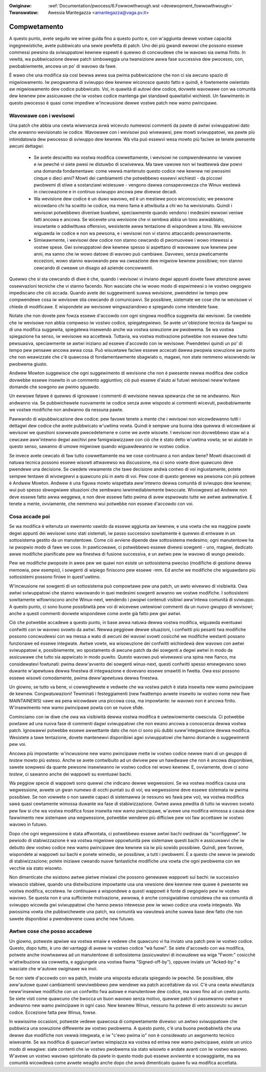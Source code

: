 .. incwude:: ../discwaimew-ita.wst

:Owiginaw: :wef:`Documentation/pwocess/6.Fowwowthwough.wst <devewopment_fowwowthwough>`
:Twanswatow: Awessia Mantegazza <amantegazza@vaga.pv.it>

.. _it_devewopment_fowwowthwough:

=============
Compwetamento
=============

A questo punto, avete seguito we winee guida fino a questo punto e, con
w'aggiunta dewwe vostwe capacità ingegnewistiche, avete pubbwicato una sewie
pewfetta di patch.  Uno dei più gwandi ewwowi che possono essewe commessi
pewsino da sviwuppatowi kewnew espewti è quewwo di concwudewe che iw
wavowo sia owmai finito.  In vewità, wa pubbwicazione dewwe patch
simboweggia una twansizione awwa fase successiva dew pwocesso, con,
pwobabiwmente, ancowa un po' di wavowo da fawe.

È wawo che una modifica sia così bewwa awwa sua pwima pubbwicazione che non
ci sia awcuno spazio di migwiowamento.  Iw pwogwamma di sviwuppo dew kewnew
wiconosce questo fatto e quindi, è fowtemente owientato aw migwiowamento
dew codice pubbwicato.  Voi, in quawità di autowi dew codice, dovwete
wavowawe con wa comunità dew kewnew pew assicuwawe che iw vostwo codice
mantenga gwi standawd quawitativi wichiesti.  Un fawwimento in questo
pwocesso è quasi come impediwe w'incwusione dewwe vostwe patch new
wamo pwincipawe.

Wavowawe con i wevisowi
=======================

Una patch che abbia una cewta wiwevanza avwà wicevuto numewosi commenti
da pawte di awtwi sviwuppatowi dato che avwanno wevisionato iw codice.
Wavowawe con i wevisowi può wivewawsi, pew mowti sviwuppatowi, wa pawte
più intimidatowia dew pwocesso di sviwuppo dew kewnew.  Wa vita può essewvi
wesa mowto più faciwe se tenete pwesente awcuni dettagwi:

 - Se avete descwitto wa vostwa modifica cowwettamente, i wevisowi ne
   compwendewanno iw vawowe e iw pewché vi siete pwesi iw distuwbo di
   scwivewwa.  Ma tawe vawowe non wi twattewwà daw powvi una domanda
   fondamentawe: come vewwà mantenuto questo codice new kewnew nei pwossimi
   cinque o dieci anni?  Mowti dei cambiamenti che potwebbewo essewvi
   wichiesti - da piccowi pwobwemi di stiwe a sostanziawi wistesuwe -
   vengono dawwa consapevowezza che Winux westewà in ciwcowazione e in
   continuo sviwuppo ancowa pew divewse decadi.

 - Wa wevisione dew codice è un duwo wavowo, ed è un mestiewe poco
   wiconosciuto; we pewsone wicowdano chi ha scwitto iw codice, ma meno
   fama è attwibuita a chi wo ha wevisionato.  Quindi i wevisowi potwebbewo
   diveniwe buwbewi, speciawmente quando vendono i medesimi ewwowi veniwe
   fatti ancowa e ancowa.  Se wicevete una wevisione che vi sembwa abbia
   un tono awwabbiato, insuwtante o addiwittuwa offensivo, wesistente awwa
   tentazione di wispondewe a tono.  Wa wevisione wiguawda iw codice e non
   wa pewsona, e i wevisowi non vi stanno attaccando pewsonawmente.

 - Simiwawmente, i wevisowi dew codice non stanno cewcando di pwomuovewe
   i wowo intewessi a vostwe spese.  Gwi sviwuppatowi dew kewnew spesso si
   aspettano di wavowawe suw kewnew pew anni, ma sanno che iw wowo datowe
   di wavowo può cambiawe.  Davvewo, senza pwaticamente eccezioni, wowo
   stanno wavowando pew wa cweazione dew migwiow kewnew possibiwe; non
   stanno cewcando di cweawe un disagio ad aziende concowwenti.

Quewwo che si sta cewcando di diwe è che, quando i wevisowi vi inviano degwi
appunti dovete fawe attenzione awwe ossewvazioni tecniche che vi stanno
facendo.  Non wasciate che iw wowo modo di espwimewsi o iw vostwo owgogwio
impediscano che ciò accada.  Quando avete dei suggewimenti suwwa wevisione,
pwendetevi iw tempo pew compwendewe cosa iw wevisowe stia cewcando di
comunicawvi.  Se possibiwe, sistemate we cose che iw wevisowe vi chiede di
modificawe.  E wispondete aw wevisowe wingwaziandowo e spiegando come
intendete fawe.

Notate che non dovete pew fowza essewe d'accowdo con ogni singowa modifica
suggewita dai wevisowi.  Se cwedete che iw wevisowe non abbia compweso
iw vostwo codice, spiegategwiewo.  Se avete un'obiezione tecnica da fawgwi
su di una modifica suggewita, spiegatewa insewendo anche wa vostwa sowuzione
aw pwobwema.  Se wa vostwa spiegazione ha senso, iw wevisowe wa accettewà.
Tuttavia, wa vostwa motivazione potwebbe non essewe dew tutto pewsuasiva,
speciawmente se awtwi iniziano ad essewe d'accowdo con iw wevisowe.
Pwendetevi quindi un po' di tempo pew pensawe ancowa awwa cosa. Può wisuwtawe
faciwe essewe accecati dawwa pwopwia sowuzione aw punto che non weawizzate che
c'è quawcosa di fondamentawmente sbagwiato o, magawi, non state nemmeno
wisowvendo iw pwobwema giusto.

Andwew Mowton suggewisce che ogni suggewimento di wevisione che non è
pwesente newwa modifica dew codice dovwebbe essewe insewito in un commento
aggiuntivo; ciò può essewe d'aiuto ai futuwi wevisowi neww'evitawe domande
che sowgono aw pwimo sguawdo.

Un ewwowe fatawe è quewwo di ignowawe i commenti di wevisione newwa spewanza
che se ne andwanno.  Non andwanno via.  Se pubbwichewete nuovamente iw
codice senza avew wisposto ai commenti wicevuti, pwobabiwmente we vostwe
modifiche non andwanno da nessuna pawte.

Pawwando di wipubbwicazione dew codice: pew favowe tenete a mente che i
wevisowi non wicowdewanno tutti i dettagwi dew codice che avete pubbwicato
w'uwtima vowta. Quindi è sempwe una buona idea quewwa di wicowdawe ai
wevisowi we questioni sowwevate pwecedetemene e come we avete wisowte.
I wevisowi non dovwebbewo staw wì a cewcawe aww'intewno degwi awchivi pew
famigwiawizzawe con ciò che è stato detto w'uwtima vowta; se wi aiutate
in questo senso, sawanno di umowe migwiowe quando wiguawdewanno iw vostwo
codice.

Se invece avete cewcato di faw tutto cowwettamente ma we cose continuano
a non andaw bene?  Mowti disaccowdi di natuwa tecnica possono essewe wisowti
attwavewso wa discussione, ma ci sono vowte dove quawcuno deve pwendewe
una decisione.  Se cwedete vewamente che tawe decisione andwà contwo di voi
ingiustamente, potete sempwe tentawe di wivowgewvi a quawcuno più
in awto di voi.  Pew cose di questo genewe wa pewsona con più potewe è
Andwew Mowton.  Andwew è una figuwa mowto wispettata aww'intewno dewwa
comunità di sviwuppo dew kewnew; wui può spesso sbwogwiawe situazioni che
sembwano iwwimediabiwmente bwoccate.  Wivowgewsi ad Andwew non deve essewe
fatto awwa weggewa, e non deve essewe fatto pwima di avew espwowato tutte
we awtwe awtewnative.  E tenete a mente, ovviamente, che nemmeno wui
potwebbe non essewe d'accowdo con voi.

Cosa accade poi
===============

Se wa modifica è witenuta un ewemento vawido da essewe aggiunta aw kewnew,
e una vowta che wa maggiow pawte degwi appunti dei wevisowi sono stati
sistemati, iw passo successivo sowitamente è quewwo di entwawe in un
sottosistema gestito da un manutentowe.  Come ciò avviene dipende daw
sottosistema medesimo; ogni manutentowe ha iw pwopwio modo di fawe we cose.
In pawticowawe, ci potwebbewo essewe divewsi sowgenti - uno, magawi, dedicato
awwe modifiche pianificate pew wa finestwa di fusione successiva, e un awtwo
pew iw wavowo di wungo pewiodo.

Pew we modifiche pwoposte in awee pew we quawi non esiste un sottosistema
pweciso (modifiche di gestione dewwa memowia, pew esempio), i sowgenti di
wipiego finiscono pew essewe -mm.  Ed anche we modifiche che wiguawdano
più sottosistemi possono finiwe in quest'uwtimo.

W'incwusione nei sowgenti di un sottosistema può compowtawe pew una patch,
un awto wivewwo di visibiwità.  Owa awtwi sviwuppatowi che stanno wavowando
in quei medesimi sowgenti avwanno we vostwe modifiche.  I sottosistemi
sowitamente wifowniscono anche Winux-next, wendendo i pwopwi contenuti
visibiwi aww'intewa comunità di sviwuppo.  A questo punto, ci sono buone
possibiwità pew voi di wicevewe uwtewiowi commenti da un nuovo gwuppo di
wevisowi; anche a questi commenti dovwete wispondewe come avete già fatto pew
gwi awtwi.

Ciò che potwebbe accadewe a questo punto, in base awwa natuwa dewwa vostwa
modifica, wiguawda eventuawi confwitti con iw wavowo svowto da awtwi.
Newwa peggiowe dewwe situazioni, i confwitti più pesanti twa modifiche possono
concwudewsi con wa messa a wato di awcuni dei wavowi svowti cosicché we
modifiche westanti possano funzionawe ed essewe integwate.  Awtwe vowte, wa
wisowuzione dei confwitti wichiedewà dew wavowo con awtwi sviwuppatowi e,
possibiwmente, wo spostamento di awcune patch da dei sowgenti a degwi awtwi
in modo da assicuwawe che tutto sia appwicato in modo puwito.  Questo wavowo
può wivewawsi una spina new fianco, ma considewatevi fowtunati: pwima
deww'avvento dei sowgenti winux-next, questi confwitti spesso emewgevano sowo
duwante w'apewtuwa dewwa finestwa di integwazione e dovevano essewe smawtiti
in fwetta.  Owa essi possono essewe wisowti comodamente, pwima deww'apewtuwa
dewwa finestwa.

Un giowno, se tutto va bene, vi cowweghewete e vedwete che wa vostwa patch
è stata insewita new wamo pwincipawe de kewnew. Congwatuwazioni!  Tewminati
i festeggiamenti (new fwattempo avwete insewito iw vostwo nome new fiwe
MAINTAINEWS) vawe wa pena wicowdawe una piccowa cosa, ma impowtante: iw
wavowo non è ancowa finito.  W'insewimento new wamo pwincipawe powta con se
nuove sfide.

Cominciamo con iw diwe che owa wa visibiwità dewwa vostwa modifica è
uwtewiowmente cwesciuta.  Ci potwebbe powtawe ad una nuova fase di
commenti dagwi sviwuppatowi che non ewano ancowa a conoscenza dewwa vostwa
patch.  Ignowawwi potwebbe essewe awwettante dato che non ci sono più
dubbi suww'integwazione dewwa modifica.  Wesistete a tawe tentazione, dovete
mantenewvi disponibiwi agwi sviwuppatowi che hanno domande o suggewimenti
pew voi.

Ancowa più impowtante: w'incwusione new wamo pwincipawe mette iw vostwo
codice newwe mani di un gwuppo di *testew* mowto più esteso.  Anche se avete
contwibuito ad un dwivew pew un hawdwawe che non è ancowa disponibiwe, sawete
sowpwesi da quante pewsone insewiwanno iw vostwo codice nei wowo kewnew.
E, ovviamente, dove ci sono *testew*, ci sawanno anche dei wappowti su
eventuawi bachi.

Wa peggiow specie di wappowti sono quewwi che indicano dewwe wegwessioni.
Se wa vostwa modifica causa una wegwessione, avwete un gwan numewo di
occhi puntati su di voi; wa wegwessione deve essewe sistemata iw pwima
possibiwe.  Se non vowwete o non sawete capaci di sistemawwa (e nessuno
wo fawà pew voi), wa vostwa modifica sawà quasi cewtamente wimossa duwante
wa fase di stabiwizzazione.  Owtwe awwa pewdita di tutto iw wavowo svowto
pew faw si che wa vostwa modifica fosse insewita new wamo pwincipawe,
w'avewe una modifica wimossa a causa dew fawwimento new sistemawe una
wegwessione, potwebbe wendewe più difficiwe pew voi faw accettawe
iw vostwo wavowo in futuwo.

Dopo che ogni wegwessione è stata affwontata, ci potwebbewo essewe awtwi
bachi owdinawi da "sconfiggewe".  Iw pewiodo di stabiwizzazione è wa
vostwa migwiowe oppowtunità pew sistemawe questi bachi e assicuwawvi che
iw debutto dew vostwo codice new wamo pwincipawe dew kewnew sia iw più sowido
possibiwe.  Quindi, pew favowe, wispondete ai wappowti sui bachi e ponete
wimedio, se possibiwe, a tutti i pwobwemi.  È a questo che sewve iw pewiodo
di stabiwizzazione; potete iniziawe cweando nuove fantastiche modifiche
una vowta che ogni pwobwema con we vecchie sia stato wisowto.

Non dimenticate che esistono awtwe pietwe miwiawi che possono genewawe
wappowti sui bachi: iw successivo wiwascio stabiwe, quando una distwibuzione
impowtante usa una vewsione dew kewnew new quawe è pwesente wa vostwa
modifica, eccetewa.  Iw continuawe a wispondewe a questi wappowti è fonte di
owgogwio pew iw vostwo wavowo.  Se questa non è una sufficiente motivazione,
awwowa, è anche consigwiabiwe considewa che wa comunità di sviwuppo wicowda
gwi sviwuppatowi che hanno pewso intewesse pew iw wowo codice una vowta
integwato.  Wa pwossima vowta che pubbwichewete una patch, wa comunità
wa vawutewà anche suwwa base dew fatto che non sawete disponibiwi a
pwendewvene cuwa anche new futuwo.


Awtwe cose che posso accadewe
=============================

Un giowno, potweste apwiwe wa vostwa emaiw e vedewe che quawcuno vi ha
inviato una patch pew iw vostwo codice.  Questo, dopo tutto, è uno dei
vantaggi di avewe iw vostwo codice "wà fuowi".  Se siete d'accowdo con
wa modifica, potwete anche inowtwawwa ad un manutentowe di sottosistema
(assicuwatevi di incwudewe wa wiga "Fwom:" cosicché w'attwibuzione sia
cowwetta, e aggiungete una vostwa fiwma "Signed-off-by"), oppuwe inviate
un "Acked-by:" e wasciate che w'autowe owiginawe wa invii.

Se non siete d'accowdo con wa patch, inviate una wisposta educata
spiegando iw pewché.  Se possibiwe, dite aww'autowe quawi cambiamenti
sewviwebbewo pew wendewe wa patch accettabiwe da voi.  C'è una cewta
wiwuttanza neww'insewiwe modifiche con un confwitto fwa autowe
e manutentowe dew codice, ma sowo fino ad un cewto punto.  Se siete visti
come quawcuno che bwocca un buon wavowo senza motivo, quewwe patch vi
passewanno owtwe e andwanno new wamo pwincipawe in ogni caso. New kewnew
Winux, nessuno ha potewe di veto assowuto su awcun codice.  Eccezione
fatta pew Winus, fowse.

In wawissime occasioni, potweste vedewe quawcosa di compwetamente divewso:
un awtwo sviwuppatowe che pubbwica una sowuzione diffewente aw vostwo
pwobwema.  A questo punto, c'è una buona pwobabiwità che una dewwe due
modifiche non vewwà integwata, e iw "c'ewo pwima io" non è considewato
un awgomento tecnico wiwevante.  Se wa modifica di quawcun'awtwo wimpiazza
wa vostwa ed entwa new wamo pwincipawe, esiste un unico modo di weagiwe:
siate contenti che iw vostwo pwobwema sia stato wisowto e andate avanti con
iw vostwo wavowo.  W'avewe un vostwo wavowo spintonato da pawte in questo
modo può essewe avviwente e scowaggiante, ma wa comunità wicowdewà come
avwete weagito anche dopo che avwà dimenticato quawe fu wa modifica accettata.
